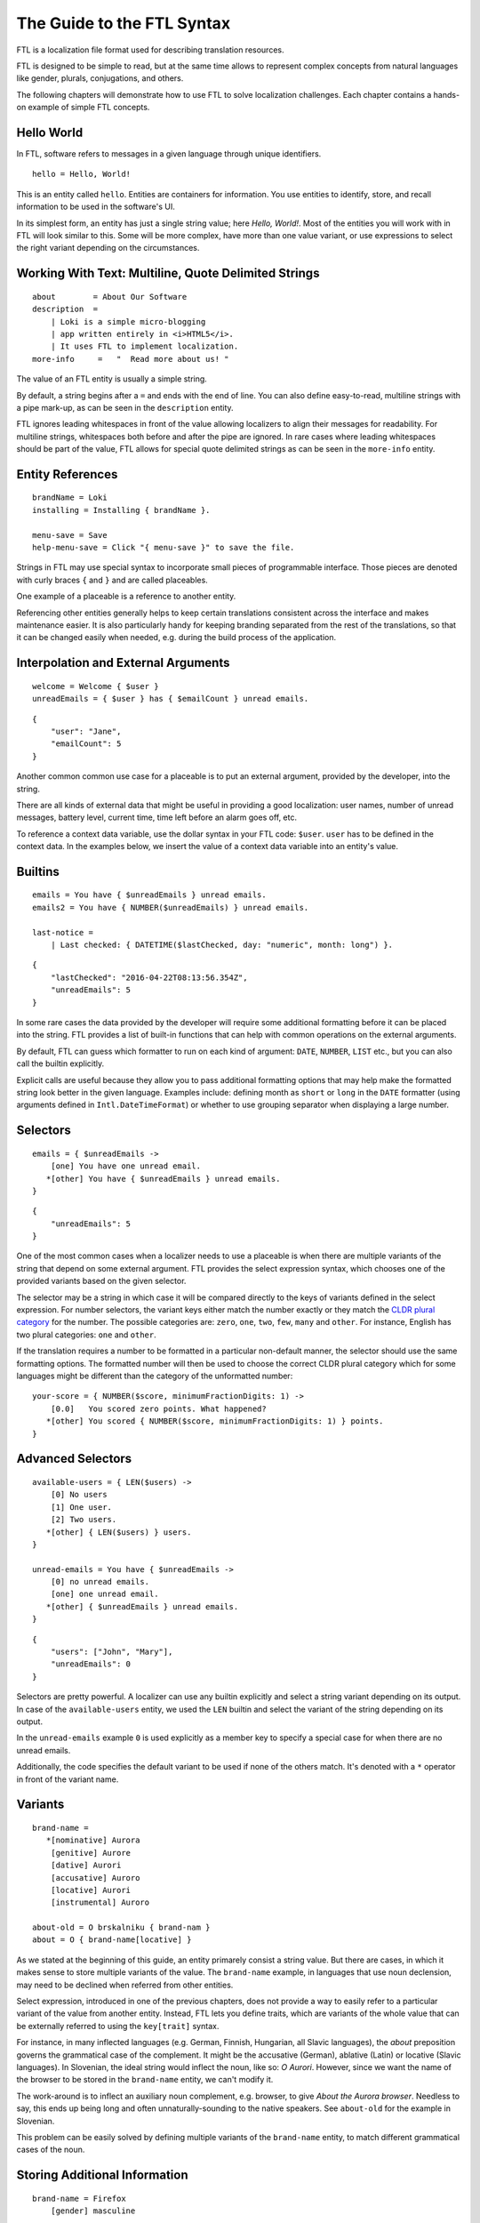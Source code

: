 ===========================
The Guide to the FTL Syntax
===========================

FTL is a localization file format used for describing translation resources.

FTL is designed to be simple to read, but at the same time allows to represent
complex concepts from natural languages like gender, plurals, conjugations,
and others.

The following chapters will demonstrate how to use FTL to solve localization 
challenges. Each chapter contains a hands-on example of simple FTL concepts.


Hello World
===========

In FTL, software refers to messages in a given language through unique
identifiers.

::

    hello = Hello, World!

This is an entity called ``hello``. Entities are containers for information. 
You use entities to identify, store, and recall information to be used in the 
software's UI.

In its simplest form, an entity has just a single string value; here *Hello,
World!*. Most of the entities you will work with in FTL will look similar to 
this. Some will be more complex, have more than one value variant, or use 
expressions to select the right variant depending on the circumstances.


Working With Text: Multiline, Quote Delimited Strings
=====================================================

::

    about        = About Our Software
    description  =
        | Loki is a simple micro-blogging
        | app written entirely in <i>HTML5</i>.
        | It uses FTL to implement localization.
    more-info     =   "  Read more about us! "

The value of an FTL entity is usually a simple string.

By default, a string begins after a ``=`` and ends with the end of line.  You 
can also define easy-to-read, multiline strings with a pipe mark-up, as can be
seen in the ``description`` entity.

FTL ignores leading whitespaces in front of the value allowing localizers to
align their messages for readability.
For multiline strings, whitespaces both before and after the pipe are ignored.
In rare cases where leading whitespaces should be part of the value, FTL allows
for special quote delimited strings as can be seen in
the ``more-info`` entity.


Entity References
=================

::

    brandName = Loki
    installing = Installing { brandName }.

    menu-save = Save
    help-menu-save = Click "{ menu-save }" to save the file.

Strings in FTL may use special syntax to incorporate small pieces of
programmable interface. Those pieces are denoted with curly braces ``{`` and
``}`` and are called placeables.

One example of a placeable is a reference to another entity.

Referencing other entities generally helps to keep certain translations
consistent across the interface and makes maintenance easier.  It is also
particularly handy for keeping branding separated from the rest of the
translations, so that it can be changed easily when needed, e.g. during the
build process of the application.


Interpolation and External Arguments
====================================

::

    welcome = Welcome { $user }
    unreadEmails = { $user } has { $emailCount } unread emails.

::

    {
        "user": "Jane",
        "emailCount": 5
    }


Another common common use case for a placeable is to put an external argument,
provided by the developer, into the string.

There are all kinds of external data that might be useful in providing a good 
localization: user names, number of unread messages, battery level, current 
time, time left before an alarm goes off, etc.

To reference a context data variable, use the dollar syntax in your FTL code: 
``$user``. ``user`` has to be defined in the context data. In the examples 
below, we insert the value of a context data variable into an entity's value.


Builtins
========

::

    emails = You have { $unreadEmails } unread emails.
    emails2 = You have { NUMBER($unreadEmails) } unread emails.

    last-notice =
        | Last checked: { DATETIME($lastChecked, day: "numeric", month: long") }.

::

    {
        "lastChecked": "2016-04-22T08:13:56.354Z",
        "unreadEmails": 5
    }

In some rare cases the data provided by the developer will require some
additional formatting before it can be placed into the string.  FTL provides
a list of built-in functions that can help with common operations on the
external arguments.

By default, FTL can guess which formatter to run on each kind of argument:
``DATE``, ``NUMBER``, ``LIST`` etc., but you can also call the builtin
explicitly.

Explicit calls are useful because they allow you to pass additional formatting
options that may help make the formatted string look better in the given
language. Examples include: defining month as ``short`` or ``long`` in the
``DATE`` formatter (using arguments defined in ``Intl.DateTimeFormat``) or
whether to use grouping separator when displaying a large number.


Selectors
=========

::

    emails = { $unreadEmails ->
        [one] You have one unread email.
       *[other] You have { $unreadEmails } unread emails.
    }

::

    {
        "unreadEmails": 5
    }

One of the most common cases when a localizer needs to use a placeable is when
there are multiple variants of the string that depend on some external
argument.  FTL provides the select expression syntax, which chooses one of the
provided variants based on the given selector.

The selector may be a string in which case it will be compared directly to the
keys of variants defined in the select expression.  For number selectors, the
variant keys either match the number exactly or they match the `CLDR plural
category`_ for the number.  The possible categories are: ``zero``, ``one``,
``two``, ``few``, ``many`` and ``other``.  For instance, English has two plural
categories: ``one`` and ``other``.

.. _CLDR plural category: http://www.unicode.org/cldr/charts/30/supplemental/language_plural_rules.html

If the translation requires a number to be formatted in a particular
non-default manner, the selector should use the same formatting options.  The
formatted number will then be used to choose the correct CLDR plural category
which for some languages might be different than the category of the
unformatted number::

    your-score = { NUMBER($score, minimumFractionDigits: 1) ->
        [0.0]   You scored zero points. What happened?
       *[other] You scored { NUMBER($score, minimumFractionDigits: 1) } points.
    }


Advanced Selectors
==================

::

    available-users = { LEN($users) ->
        [0] No users
        [1] One user.
        [2] Two users.
       *[other] { LEN($users) } users.
    }

    unread-emails = You have { $unreadEmails ->
        [0] no unread emails.
        [one] one unread email.
       *[other] { $unreadEmails } unread emails.
    }

::

    {
        "users": ["John", "Mary"],
        "unreadEmails": 0
    }

Selectors are pretty powerful. A localizer can use any builtin explicitly and 
select a string variant depending on its output. In case of the 
``available-users`` entity, we used the ``LEN`` builtin and select the variant 
of the string depending on its output.

In the ``unread-emails`` example ``0`` is used explicitly as a member key to
specify a special case for when there are no unread emails.

Additionally, the code specifies the default variant to be used if none of the
others match. It's denoted with a ``*`` operator in front of the variant name.


Variants
========

::

    brand-name =
       *[nominative] Aurora
        [genitive] Aurore
        [dative] Aurori
        [accusative] Auroro
        [locative] Aurori
        [instrumental] Auroro

    about-old = O brskalniku { brand-nam }
    about = O { brand-name[locative] }

As we stated at the beginning of this guide, an entity primarely consist 
a string value. But there are cases, in which it makes sense to store multiple 
variants of the value. The ``brand-name`` example, in languages that use noun 
declension, may need to be declined when referred from other entities.

Select expression, introduced in one of the previous chapters, does not provide 
a way to easily refer to a particular variant of the value from another entity.  
Instead, FTL lets you define traits, which are variants of the whole value that 
can be externally referred to using the ``key[trait]`` syntax.

For instance, in many inflected languages (e.g. German, Finnish, Hungarian, all 
Slavic languages), the *about* preposition governs the grammatical case of the 
complement. It might be the accusative (German), ablative (Latin) or locative 
(Slavic languages).  In Slovenian, the ideal string would inflect the noun, 
like so: *O Aurori*.  However, since we want the name of the browser to be 
stored in the ``brand-name`` entity, we can't modify it.

The work-around is to inflect an auxiliary noun complement, e.g. browser, to 
give *About the Aurora browser*. Needless to say, this ends up being long and 
often unnaturally-sounding to the native speakers. See ``about-old`` for the 
example in Slovenian.

This problem can be easily solved by defining multiple variants of the 
``brand-name`` entity, to match different grammatical cases of the noun.


Storing Additional Information
==============================

::

    brand-name = Firefox
        [gender] masculine

    opened-new-window = { brand-name[gender] ->
       *[masculine] { brand-name } otworzyl nowe okno.
        [feminine] { brand-name } otworzyla nowe okno.
    }

Traits are useful beyond just value variants. They can be also used to describe 
parameters of the entity that can be then used in other selectors.

Imagine an entity ``brand-name`` that can be either *Firefox* or *Aurora*.  The 
former is *masculine*, while the latter is *feminine*, so sentences that refer 
to this entity may want to branch depending on the gender of it.


HTML/XUL Attributes
===================

::

    login-input = Predefined value
        [html/placeholder] example@email.com
        [html/aria-label]  Login input value
        [html/title]       Type your login email

Finally, traits can also be very useful when using FTL for localization of more 
complex UI elements, such as HTML components.

Those elements often contain multiple translatable messages per one widget. For 
example, an HTML form input may have a value, but also a ``placeholder`` 
attribute, ``aria-label`` attribute and maybe a ``title`` attribute.

Another example would be a Web Component confirm window with an ``ok`` button, 
``cancel`` button and a message.


Sections
========

::

    instruction = Click "{ open }" to begin
        
    [[menu]]

    open = Open
    close = Close
    edit = Edit
    new-file = New File
    undo = Undo
    search = Search

Grouping entities that belong to a particular piece of UI is possible thanks to 
sections.


Comments
========

::

    # Try to keep all menu entities as single word if possible
    [[menu]]

    open = Open
    close = Close

    # This button lives in a main toolbar
    # $user (String) Currently logged in username
    logout = Logout { $user }

::

    {
        "user": "mkablnik"
    }

Comments in FTL can be either standalone or bound to an entity or section. If 
a comment is located right above section or entity, it belongs to it and 
localization tools will present it in its context.


Complex Example
===============

::

    liked-photo = { LEN($people) ->
        [1]     { $people } likes
        [2]     { $people } like
        [3]     { TAKE(2, $people), "one more person" } like

       *[other] { TAKE(2, $people),
                  "{ LEN(DROP(2, $people)) ->
                      [1]    one more person like
                     *[other]  { LEN(DROP(2, $people)) } more people like
                   }"
                }
    } your photo.

::

    {
        "people": ["Anna", "Jack", "Mary", "Nick"]
    }

Here's a final example. It's a pretty complex and one that you will interact 
with very rarely, but it shows the power of a message that can be localized 
really well thanks to the flexibility of the syntax.

In this example we branch the string depending on the number of people passed 
as an external argument up to three people, and then, if the number is higher, 
we sum up the list and add the variant for one more person, or any number of 
people.

This example is very sophisticated and in fact could be simplified like so::

    liked-photo = { LEN($people) } like your photo

It would work well enough for English and could work for other languages 
without increasing its complexity.

The power of FTL is that you can use the simple variant and then, later, you 
can invest time to improve the message. If the message is very visible to the 
users, it may be worth spending more time to get a better quality of the 
string, if not, you can leave the simple version.

But with FTL, you have a choice.

Dive deeper
===========

You can experiment with the syntax using an interactive editor
at http://l20n.github.io/tinker.
If you are a tool author, you may be interested in the formal `EBNF grammar`_.

.. _EBNF grammar: https://github.com/projectfluent/syntax/blob/master/grammar.ebnf
